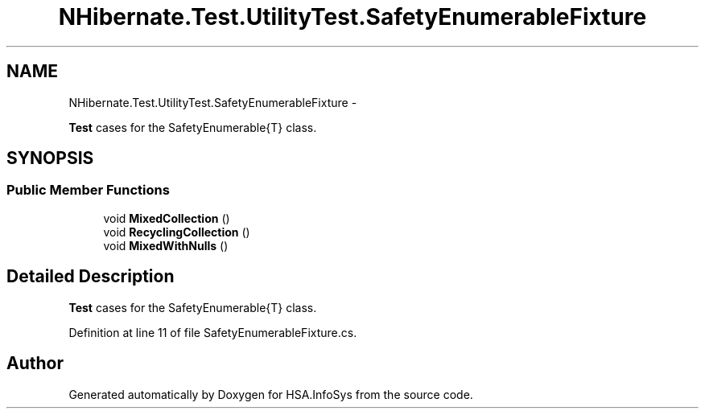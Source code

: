 .TH "NHibernate.Test.UtilityTest.SafetyEnumerableFixture" 3 "Fri Jul 5 2013" "Version 1.0" "HSA.InfoSys" \" -*- nroff -*-
.ad l
.nh
.SH NAME
NHibernate.Test.UtilityTest.SafetyEnumerableFixture \- 
.PP
\fBTest\fP cases for the SafetyEnumerable{T} class\&.  

.SH SYNOPSIS
.br
.PP
.SS "Public Member Functions"

.in +1c
.ti -1c
.RI "void \fBMixedCollection\fP ()"
.br
.ti -1c
.RI "void \fBRecyclingCollection\fP ()"
.br
.ti -1c
.RI "void \fBMixedWithNulls\fP ()"
.br
.in -1c
.SH "Detailed Description"
.PP 
\fBTest\fP cases for the SafetyEnumerable{T} class\&. 


.PP
Definition at line 11 of file SafetyEnumerableFixture\&.cs\&.

.SH "Author"
.PP 
Generated automatically by Doxygen for HSA\&.InfoSys from the source code\&.
